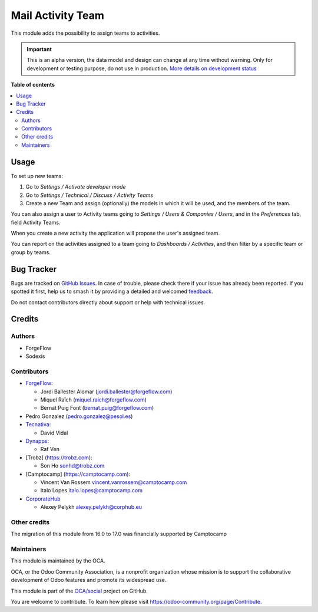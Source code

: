 ==================
Mail Activity Team
==================

.. 
   !!!!!!!!!!!!!!!!!!!!!!!!!!!!!!!!!!!!!!!!!!!!!!!!!!!!
   !! This file is generated by oca-gen-addon-readme !!
   !! changes will be overwritten.                   !!
   !!!!!!!!!!!!!!!!!!!!!!!!!!!!!!!!!!!!!!!!!!!!!!!!!!!!
   !! source digest: sha256:f57479d7f6e748ab80d1f5de32d806761fe970d6e84f0b056b7e1206b3afd9b5
   !!!!!!!!!!!!!!!!!!!!!!!!!!!!!!!!!!!!!!!!!!!!!!!!!!!!

.. |badge1| image:: https://img.shields.io/badge/maturity-Alpha-red.png
    :target: https://odoo-community.org/page/development-status
    :alt: Alpha
.. |badge2| image:: https://img.shields.io/badge/licence-AGPL--3-blue.png
    :target: http://www.gnu.org/licenses/agpl-3.0-standalone.html
    :alt: License: AGPL-3
.. |badge3| image:: https://img.shields.io/badge/github-OCA%2Fsocial-lightgray.png?logo=github
    :target: https://github.com/OCA/social/tree/17.0/mail_activity_team
    :alt: OCA/social
.. |badge4| image:: https://img.shields.io/badge/weblate-Translate%20me-F47D42.png
    :target: https://translation.odoo-community.org/projects/social-17-0/social-17-0-mail_activity_team
    :alt: Translate me on Weblate
.. |badge5| image:: https://img.shields.io/badge/runboat-Try%20me-875A7B.png
    :target: https://runboat.odoo-community.org/builds?repo=OCA/social&target_branch=17.0
    :alt: Try me on Runboat

|badge1| |badge2| |badge3| |badge4| |badge5|

This module adds the possibility to assign teams to activities.

.. IMPORTANT::
   This is an alpha version, the data model and design can change at any time without warning.
   Only for development or testing purpose, do not use in production.
   `More details on development status <https://odoo-community.org/page/development-status>`_

**Table of contents**

.. contents::
   :local:

Usage
=====

To set up new teams:

1. Go to *Settings / Activate developer mode*
2. Go to *Settings / Technical / Discuss / Activity Teams*
3. Create a new Team and assign (optionally) the models in which it will
   be used, and the members of the team.

You can also assign a user to Activity teams going to *Settings / Users
& Companies / Users*, and in the *Preferences* tab, field Activity
Teams.

When you create a new activity the application will propose the user's
assigned team.

You can report on the activities assigned to a team going to *Dashboards
/ Activities*, and then filter by a specific team or group by teams.

Bug Tracker
===========

Bugs are tracked on `GitHub Issues <https://github.com/OCA/social/issues>`_.
In case of trouble, please check there if your issue has already been reported.
If you spotted it first, help us to smash it by providing a detailed and welcomed
`feedback <https://github.com/OCA/social/issues/new?body=module:%20mail_activity_team%0Aversion:%2017.0%0A%0A**Steps%20to%20reproduce**%0A-%20...%0A%0A**Current%20behavior**%0A%0A**Expected%20behavior**>`_.

Do not contact contributors directly about support or help with technical issues.

Credits
=======

Authors
-------

* ForgeFlow
* Sodexis

Contributors
------------

- `ForgeFlow <https://www.forgeflow.com>`__:

  - Jordi Ballester Alomar (jordi.ballester@forgeflow.com)
  - Miquel Raïch (miquel.raich@forgeflow.com)
  - Bernat Puig Font (bernat.puig@forgeflow.com)

- Pedro Gonzalez (pedro.gonzalez@pesol.es)
- `Tecnativa <https://www.tecnativa.com>`__:

  - David Vidal

- `Dynapps <https://www.dynapps.eu>`__:

  - Raf Ven

- [Trobz] (https://trobz.com):

  - Son Ho sonhd@trobz.com

- [Camptocamp] (https://camptocamp.com):

  - Vincent Van Rossem vincent.vanrossem@camptocamp.com
  - Italo Lopes italo.lopes@camptocamp.com

- `CorporateHub <https://corporatehub.eu/>`__

  - Alexey Pelykh alexey.pelykh@corphub.eu

Other credits
-------------

The migration of this module from 16.0 to 17.0 was financially supported
by Camptocamp

Maintainers
-----------

This module is maintained by the OCA.

.. image:: https://odoo-community.org/logo.png
   :alt: Odoo Community Association
   :target: https://odoo-community.org

OCA, or the Odoo Community Association, is a nonprofit organization whose
mission is to support the collaborative development of Odoo features and
promote its widespread use.

This module is part of the `OCA/social <https://github.com/OCA/social/tree/17.0/mail_activity_team>`_ project on GitHub.

You are welcome to contribute. To learn how please visit https://odoo-community.org/page/Contribute.
